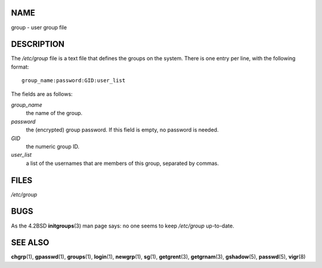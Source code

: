 NAME
====

group - user group file

DESCRIPTION
===========

The */etc/group* file is a text file that defines the groups on the
system. There is one entry per line, with the following format:

::

   group_name:password:GID:user_list

The fields are as follows:

*group_name*
   the name of the group.

*password*
   the (encrypted) group password. If this field is empty, no password
   is needed.

*GID*
   the numeric group ID.

*user_list*
   a list of the usernames that are members of this group, separated by
   commas.

FILES
=====

*/etc/group*

BUGS
====

As the 4.2BSD **initgroups**\ (3) man page says: no one seems to keep
*/etc/group* up-to-date.

SEE ALSO
========

**chgrp**\ (1), **gpasswd**\ (1), **groups**\ (1), **login**\ (1),
**newgrp**\ (1), **sg**\ (1), **getgrent**\ (3), **getgrnam**\ (3),
**gshadow**\ (5), **passwd**\ (5), **vigr**\ (8)
